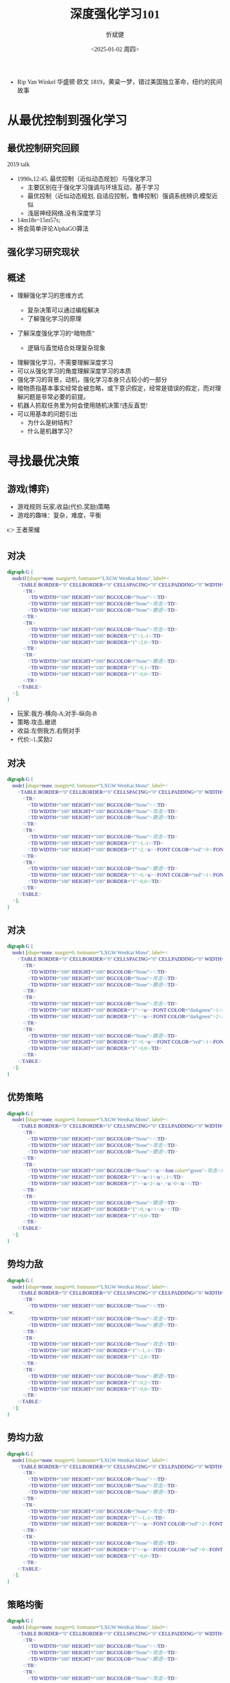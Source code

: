 :PROPERTIES:
:ID:       a52aa49d-d9d0-4b3f-ba2b-d5eced50e7c6
:END:
#+title: 深度强化学习101
#+AUTHOR: 忻斌健
#+CREATOR: 忻斌健
#+DATE:<2025-01-02 周四>
#+STARTUP: latexpreview
#+LATEX_COMPILER: xelatex
#+LATEX_CLASS: article
#+LATEX_CLASS_OPTIONS: [a4paper, 11pt]
#+LANGUAGE: zh-CN
#+OPTIONS: tex:t
#+OPTIONS: ^:{}
#+bind: org-export-publishing-directory "./exports"
#+DOWNLOAD_IMAGE_DIR:  '~/.org.d/mode/img'
#+OPTIONS: reveal_center:t reveal_progress:t reveal_history:t reveal_control:t
#+OPTIONS: reveal_mathjax:t reveal_rolling_links:t reveal_keyboard:t reveal_overview:t num:nil
#+OPTIONS: reveal_width:1200 reveal_height:800
#+OPTIONS: toc:1
#+REVEAL_INIT_OPTIONS: transition: 'cube'
#+REVEAL_MARGIN: 0.005
#+REVEAL_MIN_SCALE: 0.02
#+REVEAL_MAX_SCALE: 2.5
#+REVEAL_THEME: sky
#+REVEAL_HLEVEL: 1
#+REVEAL_EXTRA_CSS: ./templates/grids.css
#+REVEAL_PLUGINS: (highlight notes)
#+REVEAL_TITLE_SLIDE: ./templates/title_drl101.html
#+HTML_HEAD_EXTRA: <style> .figure p {text-align: center;}</style>
#+HTML_HEAD_EXTRA: <style>*{font-family: "LXGW WenKai Mono" !important}</style>
#+BEGIN_NOTES
  - Rip Van Winkel 华盛顿·欧文 1819，黄粱一梦，错过美国独立革命，纽约的民间故事
#+END_NOTES

* 从最优控制到强化学习
** 最优控制研究回顾

#+REVEAL_HTML: <iframe width="1024" height="576" src="https://www.youtube.com/embed/OmpzeWym7HQ#t=12m45s" frameborder="0" allowfullscreen></iframe>
#+BEGIN_NOTES
2019 talk
- 1990s,12:45, 最优控制（近似动态规划）与强化学习
  - 主要区别在于强化学习强调与环境互动，基于学习
  - 最优控制（近似动态规划, 自适应控制，鲁棒控制）强调系统辨识,模型近似
  - 浅层神经网络,没有深度学习
- 14m18s~15m57s;
- 将会简单评论AlphaGO算法
#+END_NOTES

** 强化学习研究现状
#+attr_html: :alt 'Jim Fan' :title '2025, year of RL' :width 600pix
#+attr_org: :width 300px
[[./img/drl101/jim_fan.png]]

** 概述
#+ATTR_REVEAL: :frag (appear)
- 理解强化学习的思维方式
  #+ATTR_REVEAL: :frag (appear)
  - 复杂决策可以通过编程解决
  #+ATTR_REVEAL: :frag (appear)
  - 了解强化学习的原理
#+ATTR_REVEAL: :frag (appear)
- 了解深度强化学习的“暗物质”
  #+ATTR_REVEAL: :frag (appear)
  - 逻辑与直觉结合处理复杂现象

#+BEGIN_NOTES
- 理解强化学习，不需要理解深度学习
- 可以从强化学习的角度理解深度学习的本质
- 强化学习的背景，动机，强化学习本身只占较小的一部分
- 暗物质指基本事实经常会被忽略，或下意识假定，经常是错误的假定，而对理解问题是非常必要的前提。
- 机器人抓取任务里为何会使用随机决策?违反直觉!
- 可以用基本的问题引出
  - 为什么是树结构？
  - 什么是机器学习？
#+END_NOTES
* 寻找最优决策
** 游戏(博弈)
#+ATTR_REVEAL: :frag (appear)
- 游戏规则:玩家,收益(代价,奖励)策略
- 游戏的趣味：复杂，难度，平衡

#+BEGIN_NOTES
  👉 王者荣耀
#+END_NOTES
** 对决
:PROPERTIES:
:REVEAL_DATA_TRANSITION: 'cube-in none-out'
:END:
#+CAPTION[对决]:
#+NAME: 对决
#+ATTR_HTML: :alt  :title 对决 width 800px  :align right
#+attr_org: :width 600px
#+begin_src dot :file img/_generated/dominated_fight.png
digraph G {
    node1l [shape=none, margin=0, fontname="LXGW WenKai Mono", label=<
        <TABLE BORDER="0" CELLBORDER="0" CELLSPACING="0" CELLPADDING="0" WIDTH="300" HEIGHT="300">
            <TR>
                <TD WIDTH="100" HEIGHT="100" BGCOLOR="None"></TD>
                <TD WIDTH="100" HEIGHT="100" BGCOLOR="None">攻击</TD>
                <TD WIDTH="100" HEIGHT="100" BGCOLOR="None">撤退</TD>
            </TR>
            <TR>
                <TD WIDTH="100" HEIGHT="100" BGCOLOR="None">攻击</TD>
                <TD WIDTH="100" HEIGHT="100" BORDER="1">1,-1</TD>
                <TD WIDTH="100" HEIGHT="100" BORDER="1">2,0</TD>
            </TR>
            <TR>
                <TD WIDTH="100" HEIGHT="100" BGCOLOR="None">撤退</TD>
                <TD WIDTH="100" HEIGHT="100" BORDER="1">0,1</TD>
                <TD WIDTH="100" HEIGHT="100" BORDER="1">0,0</TD>
            </TR>
        </TABLE>
    >];
}
#+end_src

#+ATTR_REVEAL: :frag (appear)
#+RESULTS: 对决
[[file:img/_generated/dominated_fight.png]]
#+BEGIN_NOTES
- 玩家:我方-横向-A;对手-纵向-B
- 策略:攻击,撤退
- 收益:左侧我方,右侧对手
- 代价:-1,奖励2
#+END_NOTES

** 对决
:PROPERTIES:
:REVEAL_DATA_TRANSITION: 'none'
:END:

#+CAPTION[对决0]:
#+NAME: 对决0
#+ATTR_HTML: :alt  :title 对决0 width 800px  :align right
#+attr_org: :width 600px
#+begin_src dot :file img/_generated/dominated_fight0.png
digraph G {
    node1 [shape=none, margin=0, fontname="LXGW WenKai Mono", label=<
        <TABLE BORDER="0" CELLBORDER="0" CELLSPACING="0" CELLPADDING="0" WIDTH="300" HEIGHT="300">
            <TR>
                <TD WIDTH="100" HEIGHT="100" BGCOLOR="None"></TD>
                <TD WIDTH="100" HEIGHT="100" BGCOLOR="None">攻击</TD>
                <TD WIDTH="100" HEIGHT="100" BGCOLOR="None">撤退</TD>
            </TR>
            <TR>
                <TD WIDTH="100" HEIGHT="100" BGCOLOR="None">攻击</TD>
                <TD WIDTH="100" HEIGHT="100" BORDER="1">1,-1</TD>
                <TD WIDTH="100" HEIGHT="100" BORDER="1">2,<u><FONT COLOR="red">0</FONT></u></TD>
            </TR>
            <TR>
                <TD WIDTH="100" HEIGHT="100" BGCOLOR="None">撤退</TD>
                <TD WIDTH="100" HEIGHT="100" BORDER="1">0,<u><FONT COLOR="red">1</FONT></u></TD>
                <TD WIDTH="100" HEIGHT="100" BORDER="1">0,0</TD>
            </TR>
        </TABLE>
    >];
}
#+end_src

#+RESULTS: 对决0
[[file:img/_generated/dominated_fight0.png]]

** 对决
:PROPERTIES:
:REVEAL_DATA_TRANSITION: 'none'
:END:

#+CAPTION[对决1]:
#+NAME: 对决1
#+ATTR_HTML: :alt  :title 对决1 width 800px  :align right
#+attr_org: :width 600px
#+begin_src dot :file img/_generated/dominated_fight1.png
digraph G {
    node1 [shape=none, margin=0, fontname="LXGW WenKai Mono", label=<
        <TABLE BORDER="0" CELLBORDER="0" CELLSPACING="0" CELLPADDING="0" WIDTH="300" HEIGHT="300">
            <TR>
                <TD WIDTH="100" HEIGHT="100" BGCOLOR="None"></TD>
                <TD WIDTH="100" HEIGHT="100" BGCOLOR="None">攻击</TD>
                <TD WIDTH="100" HEIGHT="100" BGCOLOR="None">撤退</TD>
            </TR>
            <TR>
                <TD WIDTH="100" HEIGHT="100" BGCOLOR="None">攻击</TD>
                <TD WIDTH="100" HEIGHT="100" BORDER="1"><u><FONT COLOR="darkgreen">1</FONT></u>,-1</TD>
                <TD WIDTH="100" HEIGHT="100" BORDER="1"><u><FONT COLOR="darkgreen">2</FONT></u>,<u><FONT COLOR="red">0</FONT></u></TD>
            </TR>
            <TR>
                <TD WIDTH="100" HEIGHT="100" BGCOLOR="None">撤退</TD>
                <TD WIDTH="100" HEIGHT="100" BORDER="1">0,<u><FONT COLOR="red">1</FONT></u></TD>
                <TD WIDTH="100" HEIGHT="100" BORDER="1">0,0</TD>
            </TR>
        </TABLE>
    >];
}
#+end_src

#+RESULTS: 对决1
[[file:img/_generated/dominated_fight1.png]]

** 优势策略
:PROPERTIES:
:REVEAL_DATA_TRANSITION: 'none'
:END:

#+CAPTION[对决2]:
#+NAME: 对决2
#+ATTR_HTML: :alt  :title 对决2 width 800px  :align right
#+attr_org: :width 600px
#+begin_src dot :file img/_generated/dominated_fight2.png
digraph G {
    node1 [shape=none, margin=0, fontname="LXGW WenKai Mono", label=<
        <TABLE BORDER="0" CELLBORDER="0" CELLSPACING="0" CELLPADDING="0" WIDTH="300" HEIGHT="300">
            <TR>
                <TD WIDTH="100" HEIGHT="100" BGCOLOR="None"></TD>
                <TD WIDTH="100" HEIGHT="100" BGCOLOR="None">攻击</TD>
                <TD WIDTH="100" HEIGHT="100" BGCOLOR="None">撤退</TD>
            </TR>
            <TR>
                <TD WIDTH="100" HEIGHT="100" BGCOLOR="None"><u><font color="green">攻击</font></u></TD>
                <TD WIDTH="100" HEIGHT="100" BORDER="1"><u>1</u>,-1</TD>
                <TD WIDTH="100" HEIGHT="100" BORDER="1"><u>2</u>,<u>0</u></TD>
            </TR>
            <TR>
                <TD WIDTH="100" HEIGHT="100" BGCOLOR="None">撤退</TD>
                <TD WIDTH="100" HEIGHT="100" BORDER="1">0,<u>1</u></TD>
                <TD WIDTH="100" HEIGHT="100" BORDER="1">0,0</TD>
            </TR>
        </TABLE>
    >];
}
#+end_src
#+RESULTS: 对决2
[[file:img/_generated/dominated_fight2.png]]

** 势均力敌
:PROPERTIES:
:REVEAL_DATA_TRANSITION: 'none'
:END:

#+CAPTION[技术进步]: 势均力敌
#+NAME: 势均力敌
#+ATTR_HTML: :alt  :title 势均力敌 width 800px  :align right
#+attr_org: :width 600px
#+begin_src dot :file img/_generated/ne.png
digraph G {
    node1 [shape=none, margin=0, fontname="LXGW WenKai Mono", label=<
        <TABLE BORDER="0" CELLBORDER="0" CELLSPACING="0" CELLPADDING="0" WIDTH="300" HEIGHT="300">
            <TR>
                <TD WIDTH="100" HEIGHT="100" BGCOLOR="None"></TD>:w;
                <TD WIDTH="100" HEIGHT="100" BGCOLOR="None">攻击</TD>
                <TD WIDTH="100" HEIGHT="100" BGCOLOR="None">撤退</TD>
            </TR>
            <TR>
                <TD WIDTH="100" HEIGHT="100" BGCOLOR="None">攻击</TD>
                <TD WIDTH="100" HEIGHT="100" BORDER="1">-1,-1</TD>
                <TD WIDTH="100" HEIGHT="100" BORDER="1">2,0</TD>
            </TR>
            <TR>
                <TD WIDTH="100" HEIGHT="100" BGCOLOR="None">撤退</TD>
                <TD WIDTH="100" HEIGHT="100" BORDER="1">0,2</TD>
                <TD WIDTH="100" HEIGHT="100" BORDER="1">0,0</TD>
            </TR>
        </TABLE>
    >];
}
#+end_src

#+RESULTS: 势均力敌
[[file:img/_generated/ne.png]]

** 势均力敌
:PROPERTIES:
:REVEAL_DATA_TRANSITION: 'none'
:END:

#+CAPTION[技术进步]: 势均力敌1
#+NAME: 势均力敌1
#+ATTR_HTML: :alt  :title 势均力敌1 width 800px  :align right
#+attr_org: :width 600px
#+begin_src dot :file img/_generated/ne1.png
digraph G {
    node1 [shape=none, margin=0, fontname="LXGW WenKai Mono", label=<
        <TABLE BORDER="0" CELLBORDER="0" CELLSPACING="0" CELLPADDING="0" WIDTH="300" HEIGHT="300">
            <TR>
                <TD WIDTH="100" HEIGHT="100" BGCOLOR="None"></TD>
                <TD WIDTH="100" HEIGHT="100" BGCOLOR="None">攻击</TD>
                <TD WIDTH="100" HEIGHT="100" BGCOLOR="None">撤退</TD>
            </TR>
            <TR>
                <TD WIDTH="100" HEIGHT="100" BGCOLOR="None">攻击</TD>
                <TD WIDTH="100" HEIGHT="100" BORDER="1">-1,-1</TD>
                <TD WIDTH="100" HEIGHT="100" BORDER="1"><u><FONT COLOR="red">2</FONT></u>,<u><FONT COLOR="red">0</FONT></u></TD>
            </TR>
            <TR>
                <TD WIDTH="100" HEIGHT="100" BGCOLOR="None">撤退</TD>
                <TD WIDTH="100" HEIGHT="100" BORDER="1"><u><FONT COLOR="red">0</FONT></u>,<u><FONT COLOR="red">2</FONT></u></TD>
                <TD WIDTH="100" HEIGHT="100" BORDER="1">0,0</TD>
            </TR>
        </TABLE>
    >];
}
#+end_src

#+RESULTS: 势均力敌1
[[file:img/_generated/ne1.png]]

** 策略均衡
:PROPERTIES:
:REVEAL_DATA_TRANSITION: 'none-in cube-out'
:END:

#+CAPTION[纳什均衡]: 纳什均衡
#+NAME: 势均力敌2
#+ATTR_HTML: :alt  :title 势均力敌2 width 800px  :align right
#+attr_org: :width 600px
#+begin_src dot :file img/_generated/ne2.png
digraph G {
    node1 [shape=none, margin=0, fontname="LXGW WenKai Mono", label=<
        <TABLE BORDER="0" CELLBORDER="0" CELLSPACING="0" CELLPADDING="0" WIDTH="300" HEIGHT="300">
            <TR>
                <TD WIDTH="100" HEIGHT="100" BGCOLOR="None"></TD>
                <TD WIDTH="100" HEIGHT="100" BGCOLOR="None">攻击</TD>
                <TD WIDTH="100" HEIGHT="100" BGCOLOR="None">撤退</TD>
            </TR>
            <TR>
                <TD WIDTH="100" HEIGHT="100" BGCOLOR="None">攻击</TD>
                <TD WIDTH="100" HEIGHT="100" BORDER="1">-1,-1</TD>
                <TD WIDTH="100" HEIGHT="100" BGCOLOR="lightgreen" BORDER="3"><u><FONT COLOR="red">2</FONT></u>,<u><FONT COLOR="red">0</FONT></u></TD>
            </TR>
            <TR>
                <TD WIDTH="100" HEIGHT="100" BGCOLOR="None">撤退</TD>
                <TD WIDTH="100" HEIGHT="100" BGCOLOR="lightgreen" BORDER="3"><u><FONT COLOR="red">0</FONT></u>,<u><FONT COLOR="red">2</FONT></u></TD>
                <TD WIDTH="100" HEIGHT="100" BORDER="1">0,0</TD>
            </TR>
        </TABLE>
    >];
}
#+end_src

#+RESULTS: 势均力敌2
[[file:img/_generated/ne2.png]]

  #+BEGIN_NOTES
   - 前提条件是同时决策,不知道对方的策略!
   - 策略均衡限于稳定的平衡状态
   - 策略均衡是对双方最合理的最优状态：任何一方偏离均衡状态，而另一方保持理性决策，都会导致偏离方收益受损，所以没有任何一方愿意偏离均衡状态下的最优决策
   - A 非理性决策 vs B 理性决策
   - 理性决策优于非理性决策
  #+END_NOTES

** 混合策略
:PROPERTIES:
:REVEAL_DATA_TRANSITION: 'cube-in none-out'
:END:

#+CAPTION[混合策略]: 混合策略
#+NAME: 混合策略
#+ATTR_HTML: :alt  :title 混合策略 width 300px  :align right
#+attr_org: :width 400px
#+begin_src dot :file img/_generated/mixed.png
digraph G {
    node1 [shape=none, margin=0, fontname="LXGW WenKai Mono", label=<
        <TABLE BORDER="0" CELLBORDER="0" CELLSPACING="0" CELLPADDING="0" WIDTH="200" HEIGHT="150">
            <TR>
                <TD WIDTH="50" HEIGHT="50" BGCOLOR="None"></TD>
                <TD WIDTH="50" HEIGHT="50" BGCOLOR="None">攻击</TD>
                <TD WIDTH="50" HEIGHT="50" BGCOLOR="None">撤退</TD>
            </TR>
            <TR>
                <TD WIDTH="50" HEIGHT="50" BGCOLOR="None">攻击</TD>
                <TD WIDTH="50" HEIGHT="50" BORDER="1">-1,<FONT COLOR="red">-1</FONT></TD>
                <TD WIDTH="50" HEIGHT="50" BGCOLOR="lightgreen" BORDER="3"><u>2</u>,<u><FONT COLOR="blue">0</FONT></u></TD>
                <TD WIDTH="50" HEIGHT="50">p<sup>A</sup></TD>
            </TR>
            <TR>
                <TD WIDTH="50" HEIGHT="50" BGCOLOR="None">撤退</TD>
                <TD WIDTH="50" HEIGHT="50" BGCOLOR="lightgreen" BORDER="3"><u>0</u>,<u><FONT COLOR="red">2</FONT></u></TD>
                <TD WIDTH="50" HEIGHT="50" BORDER="1">0,<FONT COLOR="blue">0</FONT></TD>
                <TD WIDTH="50" HEIGHT="50">1-p<sup>A</sup></TD>
            </TR>
        </TABLE>
    >];
}
#+end_src

#+RESULTS: 混合策略
[[file:img/_generated/mixed.png]]

#+ATTR_REVEAL: :frag (appear)
- 对手攻击收益：$\color{red}{PO^{f}=(-1)\times p^{A} + (2)\times (1-p^{A})}$
- 对手撤退收益：$\color{blue}{PO^{q}=(0)\times p^{A} + (0)\times (1-p^{A})}$
- $p^{A}=0.5$ ?
  #+ATTR_REVEAL: :frag (appear)
  - 我方收益 -0.5:1
  - 对手收益：0.5:0
- $p^A$ 何时最优?
  #+ATTR_REVEAL: :frag (appear)
  👉 让对方失去选择, 对$\forall\hspace{0.5em}p^{B}$
  #+BEGIN_NOTES
   - 我方的收益取决于对手的决策！
   - 对手的任何策略,收益都一样
  #+END_NOTES

** 混合策略
:PROPERTIES:
:REVEAL_DATA_TRANSITION: 'none-in cube-out'
:END:

#+ATTR_HTML: :alt  :title 混合策略 width 300px  :align center
#+attr_org: :width 400px
[[./img/_generated/mixed.png]]

#+ATTR_REVEAL: :frag (appear)
- 我方策略:$\color{red}{PO^{f}}=\color{blue}{PO^{q}}$ 👉 $p^{A}=\frac{2}{1+2}=\frac{2}{3}$
  #+ATTR_REVEAL: :frag (appear)
  - 收益？
  - 均衡策略: 我方收益 $-\frac{2}{3}\times p^{B} + \frac{4}{3}\times (1-p^{B})$
  - $p^{A}=1$?
- 理性决策优于非理性决策
  #+BEGIN_NOTES
   - A 非理性决策 (p=1,0.5) vs B 理性决策 (p=2/3)
  #+END_NOTES
- 混合策略的均衡是对双方最合理的最优状态
  #+BEGIN_NOTES
   - 混合策略的均衡：任何一方偏离均衡状态，而另一方保持理性决策，都会导致偏离方收益受损，所以没有任何一方愿意偏离均衡状态下的最优决策
  #+END_NOTES
- 随机策略优于确定策略
  #+BEGIN_NOTES
   -随机是应对复杂现象的高效模型
   - 如何从随机策略中选择一个最优的策略? 对信号的概率分布进行运算,找出符合目标的最优策略.
  #+END_NOTES

** 混合策略
:PROPERTIES:
:REVEAL_DATA_TRANSITION: 'none'
:END:

#+ATTR_HTML: :alt  :title 混合策略 width 300px  :align center
#+attr_org: :width 400px
[[./img/_generated/mixed.png]]

- 多轮持续对决？


* 在时间的长河里
** 决策树
:PROPERTIES:
:REVEAL_DATA_TRANSITION: 'cube-in none-out'
:END:
#+ATTR_HTML: :alt  :title tree :width 400pix  :align center
#+attr_org: :width 300px :align left
#+begin_src dot :file img/_generated/tree.png
digraph G {
    rankdir=LR;

    A11[label=A,style=filled, fillcolor=lightblue]
    B1[label=B,style=filled, fillcolor=lightgrey]
    B2[label=B,style=filled, fillcolor=lightgrey]
    A11->B1[label="F(1)"]
    A11->B2[label="Q(1)"]

    B1 -> B2 [style="dotted", dir=none]

    P11[label="-1,-1",shape=rect,color=none]
    P12[label="2,0",shape=rect,color=none]
    B1->P11[label="F(2)"]
    B1->P12[label="Q(2)"]

    P21[label="0,2",shape=rect,color=none]
    P22[label="0,0",shape=rect,color=none]
    B2->P21[label="F(2)"]
    B2->P22[label="Q(2)"]
    {rank=same; B1,B2}
}
#+end_src

#+RESULTS:
[[file:img/_generated/tree.png]]



** 决策树
:PROPERTIES:
:REVEAL_DATA_TRANSITION: 'cube-in none-out'
:END:
#+REVEAL_HTML: <div class="gridded_frame_with_columns">
     #+REVEAL_HTML: <div class="one_of_2_columns">
        #+ATTR_HTML: :alt  :title tree :width 400pix  :align center
        #+attr_org: :width 300px :align left
        [[file:img/_generated/tree.png]]

     #+REVEAL_HTML: </div>
     #+REVEAL_HTML: <div class="one_of_2_columns">
        #+ATTR_HTML: :alt  :title table :width 300pix  :align center
        #+attr_org: :width 300px :align left
        [[./img/_generated/mixed.png]]
     #+REVEAL_HTML: </div>
#+REVEAL_HTML: </div>

** 决策树
:PROPERTIES:
:REVEAL_DATA_TRANSITION: 'none'
:END:

#+REVEAL_HTML: <div class="gridded_frame_with_columns">
     #+REVEAL_HTML: <div class="one_of_2_columns">
        #+ATTR_HTML: :alt  :title tree :width 400pix  :align center
        #+attr_org: :width 400px :align left
        [[./img/_generated/tree.png]]
     #+REVEAL_HTML: </div>
     #+REVEAL_HTML: <div class="one_of_2_columns">
        #+ATTR_HTML: :alt  :title flat_tree :width 400pix  :align center
        #+attr_org: :width 300px :align left
        #+begin_src dot :file img/_generated/flat_tree.png
        digraph G {
            rankdir=LR;
            {
                node [group=top]
                A11[label=A,style=filled, fillcolor=lightblue]
                B1[label=B,style=filled, fillcolor=lightgrey]
                P11[label="-1,-1",shape=rect,color=none]
            }
            B2[label=B,style=filled, fillcolor=lightgrey]
            A11->B1[label="F(1)"]

            A11->B2[label="Q(1)"]

            B1 -> B2 [style="dotted", dir=none]

            P12[label="2,0",shape=rect,color=none]
            B1->P11[label="F(2)"]
            B1->P12[label="Q(2)"]

            P21[label="0,2",shape=rect,color=none]
            P22[label="0,0",shape=rect,color=none]
            B2->P21[label="F(2)"]
            B2->P22[label="Q(2)"]
            {rank=same; B1,B2}
        }
        #+end_src

        #+RESULTS:
        [[file:img/_generated/flat_tree.png]]

     #+REVEAL_HTML: </div>
#+REVEAL_HTML: </div>


** 决策树
:PROPERTIES:
:REVEAL_DATA_TRANSITION: 'none'
:END:

#+REVEAL_HTML: <div class="gridded_frame_with_columns">
     #+REVEAL_HTML: <div class="one_of_2_columns">
        #+ATTR_HTML: :alt  :title tree :width 400pix  :align center
        #+attr_org: :width 400px :align left
        [[./img/_generated/tree.png]]
     #+REVEAL_HTML: </div>
     #+REVEAL_HTML: <div class="one_of_2_columns">
        #+ATTR_HTML: :alt  :title flat_tree2 :width 400pix  :align center
        #+attr_org: :width 300px :align left
        #+begin_src dot :file img/_generated/flat_tree2.png
        digraph G {
            rankdir=LR;
            {
                node [group=top]
                A11[label=A,style=filled, fillcolor=lightblue]
                B1[label=B,style=filled, fillcolor=lightgrey]
                P11[label="-c,-c",shpae=rect,color=none]
            }
            B2[label=B,style=filled, fillcolor=lightgrey]
            A11->B1[label="F(1)"]

            A11->B2[label="Q(1)"]

            B1 -> B2 [style="dotted", dir=none]

            P12[label="v,0",shape=rect,color=none]
            B1->P11[label="F(2)"]
            B1->P12[label="Q(2)"]

            P21[label="0,v",shape=rect,color=none]
            P22[label="0,0",shape=rect,color=none]
            B2->P21[label="F(2)"]
            B2->P22[label="Q(2)"]
            {rank=same; B1,B2}
        }
        #+end_src

        #+RESULTS:
        [[file:img/_generated/flat_tree2.png]]

     #+REVEAL_HTML: </div>
#+REVEAL_HTML: </div>

** 持续对决
:PROPERTIES:
:REVEAL_DATA_TRANSITION: 'none'
:END:

#+REVEAL_HTML: <div class="gridded_frame_with_columns">
     #+REVEAL_HTML: <div class="one_of_2_columns">
        #+ATTR_HTML: :alt  :title flat_tree3 :width 400pix  :align center
        #+attr_org: :width 300px :align left
        #+begin_src dot :file img/_generated/flat_tree3.png
        digraph G {
            rankdir=LR;
            {
                node [group=top]
                A11[label=A,style=filled, fillcolor=lightblue]
                B1[label=B,style=filled, fillcolor=lightgrey]
                A21[label="-c,-c",style=filled, fillcolor=lightblue]
                A21[label="A",style=filled, xlabel=<<FONT COLOR="coral">-c,-c</FONT>>,fillcolor=deepskyblue]
            }
            B2[label=B,style=filled, fillcolor=lightgrey]
            A11->B1[label="F(1)"]

            A11->B2[label="Q(1)"]

            B1 -> B2 [style="dotted", dir=none]

            P12[label="v,0",shape=rect,color=none]
            B1->A21[label="F(2)"]
            B1->P12[label="Q(2)"]

            P21[label="0,v",shape=rect,color=none]
            P22[label="0,0",shape=rect,color=none]
            B2->P21[label="F(2)"]
            B2->P22[label="Q(2)"]
            {rank=same; B1,B2}
        }
        #+end_src

        #+RESULTS:
        [[file:img/_generated/flat_tree3.png]]

     #+REVEAL_HTML: </div>
     #+REVEAL_HTML: <div class="one_of_2_columns">
        #+ATTR_HTML: :alt  :title flat_tree2 :width 400pix  :align center
        #+attr_org: :width 400px :align left
        [[file:img/_generated/flat_tree2.png]]
     #+REVEAL_HTML: </div>
#+REVEAL_HTML: </div>

** 持续对决
:PROPERTIES:
:REVEAL_DATA_TRANSITION: 'none'
:END:
#+CAPTION[决策树3]: 决策树21
#+NAME: 决策树21
#+ATTR_HTML: :alt  :title 决策树21 width 800px  :align right
#+attr_org: :width 600px
#+begin_src dot :file img/_generated/tree21.png
digraph G {
    rankdir=LR;
    {
        node [group=top]
        A1[label=A,style=filled, fillcolor=lightblue]
        B1[label=B,style=filled, fillcolor=lightgrey]
        A21[label="A",style=filled, xlabel=<<FONT COLOR="coral">-c,-c</FONT>>,fillcolor=deepskyblue]
        B21[label=B,style=invis,fillcolor=lightslategrey]
        A31[label=A,style=invis,xlabel=<<FONT COLOR="coral">-1</FONT>-1,<FONT COLOR="coral">-1</FONT>-1>,fillcolor=dodgerblue]
        future[style=invis]
    }
    B2[label=B,fillcolor=lightgrey]
    A1->B1[label="F(1)"]

    A1->B2[label="Q(1)"]
    A21->B21[label="F(3)",style=invis]

    B1 -> B2 [style="dotted", dir=none]

    B22[label=B,style=invis, fillcolor=lightslategrey]

    P12[label="v,0",shape=rect,color=none]
    P21[label="0,v",shape=rect,color=none]
    P22[label="0,0",shape=rect,color=none]
    B1->A21[label="F(2)"]
    B1->P12[label="Q(2)"]
    B21 -> B22 [style="dotted",dir=none,style=invis]
    {rank=same; B21,B22}

    B2->P21[label="F(2)"]
    B2->P22[label="Q(2)"]
    {rank=same; B1,B2}

    A21->B22[label="Q(3)",style=invis]

    B21 -> A31[label="F(4)",style=invis]
    P32[label=<<FONT COLOR="coral">-1</FONT>+2,<FONT COLOR="coral">-1</FONT>+0>,shape=rect,color=none,style=invis]
    P31[label=<<FONT COLOR="coral">-1</FONT>+0,<FONT COLOR="coral">-1</FONT>+2>,shape=rect,color=none,style=invis]
    P33[label=<<FONT COLOR="coral">-1</FONT>+0,<FONT COLOR="coral">-1</FONT>+0>,shape=rect,color=none,style=invis]
    A31 -> future[style="dashed",style=invis]
    B21 -> P32[label="Q(4)",style=invis]

    B22 -> P31[label="F(4)",style=invis]
    B22 -> P33[label="Q(4)",style=invis]

}
#+end_src

#+RESULTS: 决策树21
[[file:img/_generated/tree21.png]]

** 持续对决
:PROPERTIES:
:REVEAL_DATA_TRANSITION: 'none'
:END:
#+CAPTION[决策树3]: 决策树3
#+NAME: 决策树3
#+ATTR_HTML: :alt  :title 决策树3 width 800px  :align right
#+attr_org: :width 600px
#+begin_src dot :file img/_generated/tree3.png
digraph G {
    rankdir=LR;
    {
        node [group=top]
        A1[label=A,style=filled, fillcolor=lightblue]
        B1[label=B,style=filled, fillcolor=lightgrey]
        A21[label="A",style=filled, xlabel=<<FONT COLOR="coral">-1,-1</FONT>>,fillcolor=deepskyblue]
        B21[label=B,style=invis,fillcolor=lightslategrey]
        A31[label=A,style=invis,xlabel=<<FONT COLOR="coral">-1</FONT>-1,<FONT COLOR="coral">-1</FONT>-1>,fillcolor=dodgerblue]
        future[style=invis]
    }
    B2[label=B,fillcolor=lightgrey]
    A1->B1[label="F(1)"]

    A1->B2[label="Q(1)"]
    A21->B21[label="F(3)",style=invis]

    B1 -> B2 [style="dotted", dir=none]

    B22[label=B,style=invis, fillcolor=lightslategrey]

    P12[label="2,0",shape=rect,color=none]
    P21[label="0,2",shape=rect,color=none]
    P22[label="0,0",shape=rect,color=none]
    B1->A21[label="F(2)"]
    B1->P12[label="Q(2)"]
    B21 -> B22 [style="dotted",dir=none,style=invis]
    {rank=same; B21,B22}

    B2->P21[label="F(2)"]
    B2->P22[label="Q(2)"]
    {rank=same; B1,B2}

    A21->B22[label="Q(3)",style=invis]

    B21 -> A31[label="F(4)",style=invis]
    P32[label=<<FONT COLOR="coral">-1</FONT>+2,<FONT COLOR="coral">-1</FONT>+0>,shape=rect,color=none,style=invis]
    P31[label=<<FONT COLOR="coral">-1</FONT>+0,<FONT COLOR="coral">-1</FONT>+2>,shape=rect,color=none,style=invis]
    P33[label=<<FONT COLOR="coral">-1</FONT>+0,<FONT COLOR="coral">-1</FONT>+0>,shape=rect,color=none,style=invis]
    A31 -> future[style="dashed",style=invis]
    B21 -> P32[label="Q(4)",style=invis]

    B22 -> P31[label="F(4)",style=invis]
    B22 -> P33[label="Q(4)",style=invis]

}
#+end_src

#+RESULTS: 决策树3
[[file:img/_generated/tree3.png]]

** 持续对决
:PROPERTIES:
:REVEAL_DATA_TRANSITION: 'none'
:END:
#+CAPTION[决策树4]: 决策树4
#+NAME: 决策树4
#+ATTR_HTML: :alt  :title 决策树4 width 800px  :align right
#+attr_org: :width 600px
#+begin_src dot :file img/_generated/tree4.png
digraph G {
    rankdir=LR;
    {
        node [group=top]
        A1[label=A,style=filled, fillcolor=lightblue]
        B1[label=B,style=filled, fillcolor=lightgrey]
        A21[label="A",style=filled, xlabel=<<FONT COLOR="coral">-1,-1</FONT>>,fillcolor=deepskyblue]
        B21[label=B,style=filled,fillcolor=lightslategrey]
        A31[label=A,style=filled,xlabel=<<FONT COLOR="coral">-1</FONT>-1,<FONT COLOR="coral">-1</FONT>-1>,fillcolor=dodgerblue]
        future[style=invis]
    }
    B2[label=B,style=filled, fillcolor=lightgrey]
    A1->B1[label="F(1)"]

    A1->B2[label="Q(1)"]
    A21->B21[label="F(3)"]

    B1 -> B2 [style="dotted", dir=none]

    B22[label=B,style=filled, fillcolor=lightslategrey]

    P12[label="2,0",shape=rect,color=none]
    P21[label="0,2",shape=rect,color=none]
    P22[label="0,0",shape=rect,color=none]
    B1->A21[label="F(2)"]
    B1->P12[label="Q(2)"]
    B21 -> B22 [style="dotted", dir=none]
    {rank=same; B21,B22}

    B2->P21[label="F(2)"]
    B2->P22[label="Q(2)"]
    {rank=same; B1,B2}

    A21->B22[label="Q(3)"]

    B21 -> A31[label="F(4)"]
    P32[label=<<FONT COLOR="coral">-1</FONT>+2,<FONT COLOR="coral">-1</FONT>+0>,shape=rect,color=none]
    P31[label=<<FONT COLOR="coral">-1</FONT>+0,<FONT COLOR="coral">-1</FONT>+2>,shape=rect,color=none]
    P33[label=<<FONT COLOR="coral">-1</FONT>+0,<FONT COLOR="coral">-1</FONT>+0>,shape=rect,color=none]
    A31 -> future[style="dashed"]
    B21 -> P32[label="Q(4)"]

    B22 -> P31[label="F(4)"]
    B22 -> P33[label="Q(4)"]

}
#+end_src

#+RESULTS: 决策树4
[[file:img/_generated/tree4.png]]
** 持续对决
:PROPERTIES:
:REVEAL_DATA_TRANSITION: 'none'
:END:
#+ATTR_HTML: :alt  :title 决策树4 width 800px  :align center
#+attr_org: :width 600px :align left
[[file:img/_generated/tree4.png]]

#+ATTR_REVEAL: :frag (appear)
- 逐级倒推: 从最后一轮开始分析
- 攻击发生概率 $\mathcal{P}=\frac{v}{v+c}: \frac{2}{3}\searrow 0, \textrm{if}\quad v: 2\searrow 0$

* 博弈与强化学习
#+ATTR_REVEAL: :frag (appear)
| 玩家 | 收益/代价 | 策略 | (游戏状态)                            | (策略评估)                     |
|------+-----------+------+---------------------------------------+--------------------------------|
| ?    | 奖励      | 行动 | 系统状态@@html:<br>@@(状态，状态迁移) | 状态价值@@html:<br/>@@行动价值 |
#+BEGIN_NOTES
  - 玩家：人类, vs 人类,计算机,自然/物理规律;
  - 计算机 vs. 自然/物理规律
  - 增加观测量和价值估计
#+END_NOTES
** 强化学习的基础
#+ATTR_REVEAL: :frag (appear)
- 分步骤解决复杂问题
  #+ATTR_REVEAL: :frag (appear)
  - “如给定现在，未来与过去无关”
    #+ATTR_REVEAL: :frag (appear)
    👉 马尔可夫决策过程
  #+ATTR_REVEAL: :frag (appear)
  - 复杂问题可分解为子问题
    #+ATTR_REVEAL: :frag (appear)
    👉 动态规划
  #+ATTR_REVEAL: :frag (appear)
  - 从碎片化的经验中估计状态和行动价值
    #+ATTR_REVEAL: :frag (appear)
    👉 贝尔曼方程
#+BEGIN_NOTES
  - 理解概念比记住概念的名称更重要
  - 动态规划是主流的经典概念,也是最优控制的基础
  - 从a走到b的最短路径,可分两个阶段a到c,c到b:假设c到b最短,那么只要解决a到c最短这一个子问题!
#+END_NOTES
** 理性决策
#+ATTR_REVEAL: :frag (appear)
- 算法是理性决策
- 理性决策针对非理性决策是优势策略

#+BEGIN_NOTES
  - AlphaGo 很难战胜，人很难战胜机器：完美记忆，纯粹理性，高效执行，可复制
  - 没有目的
  - Jeff Hinton的警告
  - 强化学习本来是人工智能领域里一个比较冷僻的方向,和最优控制最大的差异在于学习的概念.
#+END_NOTES
* 从碎片化经验中学习
** 随机采样
:PROPERTIES:
:REVEAL_DATA_TRANSITION: 'cube-in none-out'
:END:
#+ATTR_REVEAL: :frag (appear)
#+ATTR_HTML: :alt  :title 决策树采样0 width 800px  :align center
#+NAME: 决策树采样0
#+attr_org: :width 600px :align left
#+begin_src dot :file img/_generated/tree_sample0.png
digraph G {
    rankdir=LR;
    {
        node [group=top]
        A1[label=A,style=filled, fillcolor=lightblue]
        B1[label=B,style=filled, fillcolor=lightgrey]
        A21[label="A",style=filled, xlabel=<<FONT COLOR="coral">-c,-c</FONT>>,fillcolor=deepskyblue]
        B21[label=B,style=filled,fillcolor=lightslategrey]
        A31[label=A,style=filled,xlabel=<<FONT COLOR="coral">-c</FONT>-c,<FONT COLOR="coral">-c</FONT>-c>,fillcolor=dodgerblue]
        future[style=invis]
    }
    B2[label=B,style=filled, fillcolor=lightgrey]
    A1->B1[label="F(1)"]

    A1->B2[label="Q(1)"]
    A21->B21[label="F(3)"]

    B1 -> B2 [style="dotted", dir=none]

    B22[label=B,style=filled, fillcolor=lightslategrey]

    P12[label="v,0",shape=rect,color=none]
    P21[label="0,v",shape=rect,color=none]
    P22[label="0,0",shape=rect,color=none]
    B1->A21[label="F(2)"]
    B1->P12[label="Q(2)"]
    B21 -> B22 [style="dotted", dir=none]
    {rank=same; B21,B22}

    B2->P21[label="F(2)"]
    B2->P22[label="Q(2)"]
    {rank=same; B1,B2}

    A21->B22[label="Q(3)"]

    B21 -> A31[label="F(4)"]
    P32[label=<<FONT COLOR="coral">-c</FONT>+v,<FONT COLOR="coral">-c</FONT>+0>,shape=rect,color=none]
    P31[label=<<FONT COLOR="coral">-c</FONT>+0,<FONT COLOR="coral">-c</FONT>+v>,shape=rect,color=none]
    P33[label=<<FONT COLOR="coral">-c</FONT>+0,<FONT COLOR="coral">-c</FONT>+0>,shape=rect,color=none]
    A31 -> future[style="dashed"]
    B21 -> P32[label="Q(4)"]

    B22 -> P31[label="F(4)"]
    B22 -> P33[label="Q(4)"]

}
#+end_src

#+RESULTS: 决策树采样0
[[file:img/_generated/tree_sample0.png]]

** 随机采样
:PROPERTIES:
:REVEAL_DATA_TRANSITION: 'none'
:END:
#+ATTR_REVEAL: :frag (appear)
#+ATTR_HTML: :alt  :title 决策树采样 width 800px  :align center
#+NAME: 决策树采样
#+attr_org: :width 600px
#+begin_src dot :file img/_generated/tree_sample.png
digraph G {
    rankdir=LR;
    {
        node [group=top]
        A1[label=A,style=filled, fillcolor=lightblue]
        B1[label=B,style=filled, fillcolor=lightgrey]
        A21[label="A",style=filled, xlabel=<<FONT COLOR="coral">-c,-c</FONT>>,fillcolor=deepskyblue]
        B21[label=B,style=filled,fillcolor=lightslategrey]
        A31[label=A,style=filled,xlabel=<<FONT COLOR="coral">-c</FONT>-c,<FONT COLOR="coral">-c</FONT>-c>,fillcolor=dodgerblue]
        future[style=invis]
    }
    B2[label=B,style=filled, fillcolor=lightgrey]
    A1->B1[label="F(1)"]

    A1->B2[label="Q(1)",color="lime"]
    A21->B21[label="F(3)"]

    B1 -> B2 [style="dotted", dir=none]

    B22[label=B,style=filled, fillcolor=lightslategrey]

    P12[label="v,0",shape=rect,color=none]
    P21[label="0,v",shape=rect,color="lime"]
    P22[label="0,0",shape=rect,color=none]
    B1->A21[label="F(2)"]
    B1->P12[label="Q(2)"]
    B21 -> B22 [style="dotted", dir=none]
    {rank=same; B21,B22}

    B2->P21[label="F(2)",color="lime"]
    B2->P22[label="Q(2)"]
    {rank=same; B1,B2}

    A21->B22[label="Q(3)"]

    B21 -> A31[label="F(4)"]
    P32[label=<<FONT COLOR="coral">-c</FONT>+v,<FONT COLOR="coral">-c</FONT>+0>,shape=rect,color=none]
    P31[label=<<FONT COLOR="coral">-c</FONT>+0,<FONT COLOR="coral">-c</FONT>+v>,shape=rect,color=none]
    P33[label=<<FONT COLOR="coral">-c</FONT>+0,<FONT COLOR="coral">-c</FONT>+0>,shape=rect,color=none]
    A31 -> future[style="dashed"]
    B21 -> P32[label="Q(4)"]

    B22 -> P31[label="F(4)"]
    B22 -> P33[label="Q(4)"]

}
#+end_src

#+RESULTS: 决策树采样
[[file:img/_generated/tree_sample.png]]

** 随机采样
:PROPERTIES:
:REVEAL_DATA_TRANSITION: 'none'
:END:
#+ATTR_REVEAL: :frag (appear)
#+ATTR_HTML: :alt  :title 决策树采样 width 800px  :align center
#+CAPTION[决策树采样1]: 决策树采样1
#+NAME: 决策树采样1
#+attr_org: :width 600px
#+begin_src dot :file img/_generated/tree_sample1.png
digraph G {
    rankdir=LR;
    {
        node [group=top]
        A1[label=A,style=filled, fillcolor=lightblue]
        B1[label=B,style=filled, fillcolor=lightgrey]
        A21[label="A",style=filled, xlabel=<<FONT COLOR="coral">-c,-c</FONT>>,fillcolor=deepskyblue]
        B21[label=B,style=filled,fillcolor=lightslategrey]
        A31[label=A,style=filled,xlabel=<<FONT COLOR="coral">-c</FONT>-c,<FONT COLOR="coral">-c</FONT>-c>,fillcolor=dodgerblue]
        future[style=invis]
    }
    B2[label=B,style=filled, fillcolor=lightgrey]
    A1->B1[label="F(1)",color="lime"]

    A1->B2[label="Q(1)"]
    A21->B21[label="F(3)"]

    B1 -> B2 [style="dotted", dir=none]

    B22[label=B,style=filled, fillcolor=lightslategrey]

    P12[label="v,0",shape=rect,color=none]
    P21[label="0,v",shape=rect,color=none]
    P22[label="0,0",shape=rect,color=none]
    B1->A21[label="F(2)",color="lime"]
    B1->P12[label="Q(2)"]
    B21 -> B22 [style="dotted", dir=none]
    {rank=same; B21,B22}

    B2->P21[label="F(2)"]
    B2->P22[label="Q(2)"]
    {rank=same; B1,B2}


    A21->B22[label="Q(3)",color="lime"]

    B21 -> A31[label="F(4)"]
    P32[label=<<FONT COLOR="coral">-c</FONT>+v,<FONT COLOR="coral">-c</FONT>+0>,shape=rect,color=none]
    P31[label=<<FONT COLOR="coral">-c</FONT>+0,<FONT COLOR="coral">-c</FONT>+v>,shape=rect,color=none]
    P33[label=<<FONT COLOR="coral">-c</FONT>+0,<FONT COLOR="coral">-c</FONT>+0>,shape=rect,color="lime"]
    A31 -> future[style="dashed"]
    B21 -> P32[label="Q(4)"]

    B22 -> P31[label="F(4)"]
    B22 -> P33[label="Q(4)",color="lime"]

}
#+end_src

#+RESULTS: 决策树采样1
[[file:img/_generated/tree_sample1.png]]
** 随机采样
:PROPERTIES:
:REVEAL_DATA_TRANSITION: 'none-in cube-out'
:END:
#+ATTR_REVEAL: :frag (appear)
#+ATTR_HTML: :alt  :title 决策树采样 width 800px  :align center
#+CAPTION[决策树采样2: 决策树采样2
#+NAME: 决策树采样2
#+attr_org: :width 600px
#+begin_src dot :file img/_generated/tree_sample2.png
digraph G {
    rankdir=LR;
    {
        node [group=top]
        A1[label=A,style=filled, fillcolor=lightblue]
        B1[label=B,style=filled, fillcolor=lightgrey]
        A21[label="A",style=filled, xlabel=<<FONT COLOR="coral">-c,-c</FONT>>,fillcolor=deepskyblue]
        B21[label=B,style=filled,fillcolor=lightslategrey]
        A31[label=A,style=filled,xlabel=<<FONT COLOR="coral">-c</FONT>-c,<FONT COLOR="coral">-c</FONT>-c>,fillcolor=dodgerblue]
        future[style=invis]
    }
    B2[label=B,style=filled, fillcolor=lightgrey]
    A1->B1[label="F(1)",color="lime"]

    A1->B2[label="Q(1)"]
    A21->B21[label="F(3)",color="lime"]

    B1 -> B2 [style="dotted", dir=none]

    B22[label=B,style=filled, fillcolor=lightslategrey]

    P12[label="v,0",shape=rect,color=none]
    P21[label="0,v",shape=rect,color=none]
    P22[label="0,0",shape=rect,color=none]
    B1->A21[label="F(2)",color="lime"]
    B1->P12[label="Q(2)"]
    B21 -> B22 [style="dotted", dir=none]
    {rank=same; B21,B22}

    B2->P21[label="F(2)"]
    B2->P22[label="Q(2)"]
    {rank=same; B1,B2}

    A21->B22[label="Q(3)"]

    B21 -> A31[label="F(4)",color="lime"]
    P32[label=<<FONT COLOR="coral">-c</FONT>+v,<FONT COLOR="coral">-c</FONT>+0>,shape=rect,color=none]
    P31[label=<<FONT COLOR="coral">-c</FONT>+0,<FONT COLOR="coral">-c</FONT>+v>,shape=rect,color=none]
    P33[label=<<FONT COLOR="coral">-c</FONT>+0,<FONT COLOR="coral">-c</FONT>+0>,shape=rect,color=none]
    A31 -> future[style="dashed",color="lime"]
    B21 -> P32[label="Q(4)"]

    B22 -> P31[label="F(4)"]
    B22 -> P33[label="Q(4)"]

}
#+end_src

#+RESULTS: 决策树采样2
[[file:img/_generated/tree_sample2.png]]

** 随机采样的好处
#+ATTR_REVEAL: :frag (appear)
- 真实的数据
  #+ATTR_REVEAL: :frag (appear)
  - 建模的复杂度过高
- 复杂函数/分布：
  #+ATTR_REVEAL: :frag (appear)
  - 非线性
  - 时变过程与非平稳过程
- 自然规律
- 处理复杂问题的高效方式
- 可以从碎片化的经验中学习
#+BEGIN_NOTES
- 掷色子通常是复杂随机环境最高效的学习方式
- 数学上的确定性问题用概率方法去求解往往有简洁高效的的方式，（组合数学）
#+END_NOTES
** AlphaGo
#+attr_html: :alt :title AlphaGo决策树 :width 800pix :align center
#+NAME: AlphaGo决策树
#+attr_org: :width 300px
[[./img/drl101/MCTS-in-AlphaGo.png]]

#+ATTR_REVEAL: :frag (appear)
- 价值: 可理解为胜率
** AlphaGo
#+attr_html: :alt :title AlphaGo决策树 :width 800pix :align center
#+NAME: AlphaGo决策树
#+attr_org: :width 300px
[[./img/drl101/alphago_mcts.png]]
** AlphaGo
#+CAPTION[AlphaGo]: AlphaGo
#+REVEAL_HTML: <iframe width="640" height="368" src="./img/drl101/alphago.mp4" frameborder="0" allowfullscreen></iframe>

#+ATTR_REVEAL: :frag (appear)
- 所有的位置（观测量） $3^{{19}^2}\approx 1.74\times 10^{172}$, $1.20\%$ 合法
- 平均~200步/局，不同棋局的平均数量 $~3\times 10^{511}$
- 理论最长步数 $10^{48}$, 不同棋局的数量:$[10^{10^{48}},10^{10^{171}}]$
- 可观测宇宙的原子个数 $10^{80}$
  #+ATTR_REVEAL: :frag (appear)
  👉 神经网络
#+BEGIN_NOTES
 - 原子个数: 爱丁顿数
 - 从完整的部份经验中学习: 从部份棋局中学习,累积学习经验
 - 从不完整的部份经验中学习: 在线学习,不等棋局结束,边干边学
 - 已经解决，令人惊叹！
   - 人类智慧和经验的总结：攻防，布局，死活，官子，联络，形势，手筋，攻防
   - 试图通过特征方法总结人类经验，完全不敌AlphaGo
#+END_NOTES
** 双足机器人Cassie控制模型复杂度
#+CAPTION[AlphaGo]: Cassie
#+REVEAL_HTML: <iframe width="640" height="360" src="https://www.youtube.com/embed/0OUavEtbt2E#t=6m03s" frameborder="0" allowfullscreen></iframe>

#+BEGIN_NOTES
  - 再看一个具身智能的例子：cassie，双足机器人
  - 5m57s~6m27s, 7m08s~8:45s
#+END_NOTES

#+ATTR_REVEAL: :frag (appear)
- 复杂对象的控制方式:
  #+ATTR_REVEAL: :frag (appear)
  - 最优控制
    #+BEGIN_NOTES
    - 自从1990s以来, 两种方法
    - 处理复杂现象没有简单有效的魔术方法，必须要消耗计算资源，关键是如何运用：或者用于系统辨识，或者用于分步分片消化经验数据。
    - 最优控制,近似动态规划 Approximate DP：精确的环境和动力学模型,抓住主要矛盾,缺点是模型的特异性,针对特殊场景和功能(难以泛化),抗干扰能力差(不健壮)
    #+END_NOTES
  #+ATTR_REVEAL: :frag (appear)
  - 强化学习
    #+BEGIN_NOTES
    - 随机和概率模型,通过学习的方式(自然和人处理和解决问题的方式)
    - 强化学习为何能处理复杂问题?
    #+END_NOTES
- 如何学习?
  #+BEGIN_NOTES
  - 主要是深度学习的突破
  - 实现里从碎片化经验中学习复杂的系统动态
  - 评估复杂价值函数,复杂的策略!
  #+END_NOTES
* 再深入一点
** AlphaGo
:PROPERTIES:
:REVEAL_DATA_TRANSITION: 'cube-in none-out'
:END:

#+attr_html: :alt :title AlphaGo神经网络 :width 800pix :align center
#+NAME: AlphaGo神经网络
#+attr_org: :width 300px
[[./img/drl101/alphago_nn.png]]

#+ATTR_REVEAL: :frag (appear)
- 碎片化经验学习
  #+ATTR_REVEAL: :frag (appear)
  - 部分经验累积 👉 神经网络
  - 不完整经验累积 👉 在线学习
- 随机和概率是应对复杂现象的有效模型
  #+ATTR_REVEAL: :frag (appear)
  - 价值网络: 可理解为简单的胜率查找表
#+BEGIN_NOTES
- 可以下完一局学一局
- 可以边下边学(时序差分学习)
- 决策网络，
- 围棋复杂度极高,但是确定性游戏
#+END_NOTES


** 最优策略
:PROPERTIES:
:REVEAL_DATA_TRANSITION: 'none-in cube-out'
:END:
#+attr_html: :alt :title AlphaGo神经网络 :width 800pix :align center
#+NAME: AlphaGo神经网络
#+attr_org: :width 300px
[[./img/drl101/alphago_nn.png]]

#+ATTR_REVEAL: :frag (appear)
- 均衡策略
  #+ATTR_REVEAL: :frag (appear)
  - 混合策略的均衡是对双方最合理的最优状态
  - 理性决策优于非理性决策
- 自我训练/自我学习
  #+ATTR_REVEAL: :frag (appear)
  - 不断提升水平
  - → 均衡状态(极高水平)

#+BEGIN_NOTES
 - 均衡策略为何是最优的策略?
   - 混合策略的均衡：任何一方偏离均衡状态，而另一方保持理性决策，都会导致偏离方收益受损，所以没有任何一方愿意偏离均衡状态下的最优决策
   - 直觉：先立于不败之地(防御)，才能战胜对手
 - A 非理性决策(人类棋手) vs B 理性决策(AlphaGo)
 - 纳什均衡: 自我博弈，我的决策必须让对手的收益在任何决策下是一样的
   - 自我训练/自我学习:左右互搏
   - 自我训练为何能提升水平
     - 数学上:在合理假设下（收益大于代价$v>c$,理性决策：平衡状态对应收益的一阶导数，平衡状态的二阶导数<0
#+END_NOTES

** 总结
:PROPERTIES:
:REVEAL_DATA_TRANSITION: 'cube-in none-out'
:END:
#+ATTR_REVEAL: :frag (appear)
- 最优策略
  #+ATTR_REVEAL: :frag (appear)
  - 最优决策必须要考虑对手的决策
- 机器学习
  #+ATTR_REVEAL: :frag (appear)
  - 随机采样是应对复杂问题的高效方法
  #+ATTR_REVEAL: :frag (appear)
- 神经网络
  - 随机和概率是应对复杂现象的有效模型
#+BEGIN_NOTES
- 第二条最重要
#+END_NOTES


** 总结
:PROPERTIES:
:REVEAL_DATA_TRANSITION: 'none'
:END:
- 最优策略
  - 最优决策必须要考虑对手的决策
- 机器学习
  - *随机采样是应对复杂问题的高效方法*
- 神经网络
  - 随机和概率是应对复杂现象的有效模型
#+BEGIN_NOTES
- 第二条最重要
#+END_NOTES
